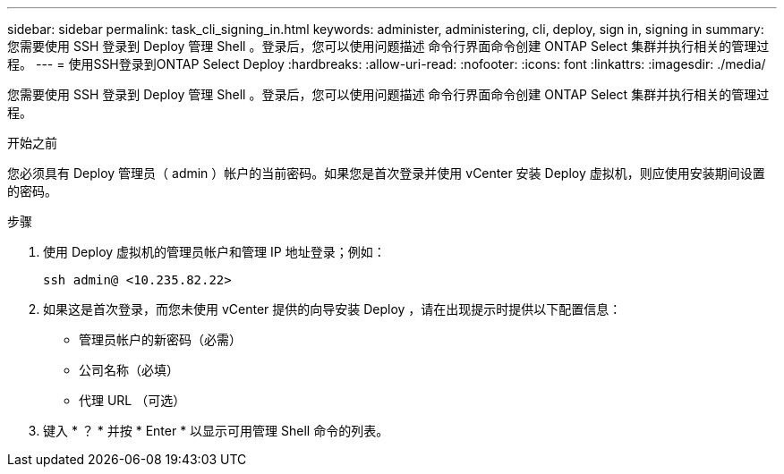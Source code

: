 ---
sidebar: sidebar 
permalink: task_cli_signing_in.html 
keywords: administer, administering, cli, deploy, sign in, signing in 
summary: 您需要使用 SSH 登录到 Deploy 管理 Shell 。登录后，您可以使用问题描述 命令行界面命令创建 ONTAP Select 集群并执行相关的管理过程。 
---
= 使用SSH登录到ONTAP Select Deploy
:hardbreaks:
:allow-uri-read: 
:nofooter: 
:icons: font
:linkattrs: 
:imagesdir: ./media/


[role="lead"]
您需要使用 SSH 登录到 Deploy 管理 Shell 。登录后，您可以使用问题描述 命令行界面命令创建 ONTAP Select 集群并执行相关的管理过程。

.开始之前
您必须具有 Deploy 管理员（ admin ）帐户的当前密码。如果您是首次登录并使用 vCenter 安装 Deploy 虚拟机，则应使用安装期间设置的密码。

.步骤
. 使用 Deploy 虚拟机的管理员帐户和管理 IP 地址登录；例如：
+
`ssh admin@ <10.235.82.22>`

. 如果这是首次登录，而您未使用 vCenter 提供的向导安装 Deploy ，请在出现提示时提供以下配置信息：
+
** 管理员帐户的新密码（必需）
** 公司名称（必填）
** 代理 URL （可选）


. 键入 * ？ * 并按 * Enter * 以显示可用管理 Shell 命令的列表。

